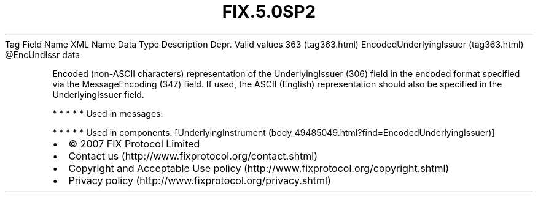.TH FIX.5.0SP2 "" "" "Tag #363"
Tag
Field Name
XML Name
Data Type
Description
Depr.
Valid values
363 (tag363.html)
EncodedUnderlyingIssuer (tag363.html)
\@EncUndIssr
data
.PP
Encoded (non-ASCII characters) representation of the
UnderlyingIssuer (306) field in the encoded format specified via
the MessageEncoding (347) field. If used, the ASCII (English)
representation should also be specified in the UnderlyingIssuer
field.
.PP
   *   *   *   *   *
Used in messages:
.PP
   *   *   *   *   *
Used in components:
[UnderlyingInstrument (body_49485049.html?find=EncodedUnderlyingIssuer)]

.PD 0
.P
.PD

.PP
.PP
.IP \[bu] 2
© 2007 FIX Protocol Limited
.IP \[bu] 2
Contact us (http://www.fixprotocol.org/contact.shtml)
.IP \[bu] 2
Copyright and Acceptable Use policy (http://www.fixprotocol.org/copyright.shtml)
.IP \[bu] 2
Privacy policy (http://www.fixprotocol.org/privacy.shtml)
